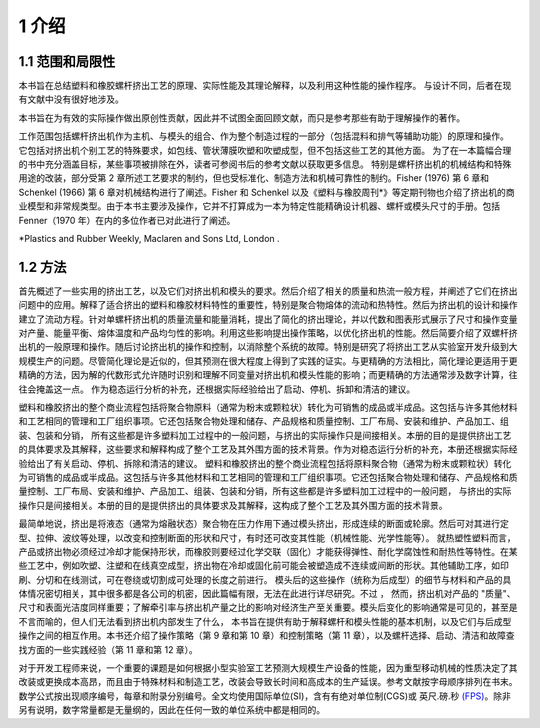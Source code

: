 =======
1 介绍
=======

1.1 范围和局限性
`````````````````
 
本书旨在总结塑料和橡胶螺杆挤出工艺的原理、实际性能及其理论解释，以及利用这种性能的操作程序。
与设计不同，后者在现有文献中没有很好地涉及。

本书旨在为有效的实际操作做出原创性贡献，因此并不试图全面回顾文献，而只是参考那些有助于理解操作的著作。

工作范围包括螺杆挤出机作为主机、与模头的组合、作为整个制造过程的一部分（包括混料和排气等辅助功能）的原理和操作。
它包括对挤出机个别工艺的特殊要求，如包线、管状薄膜吹塑和吹塑成型，但不包括这些工艺的其他方面。
为了在一本篇幅合理的书中充分涵盖目标，某些事项被排除在外，读者可参阅书后的参考文献以获取更多信息。
特别是螺杆挤出机的机械结构和特殊用途的改装，部分受第 2 章所述工艺要求的制约，但也受标准化、制造方法和机械可靠性的制约。Fisher (1976) 第 6 章和 Schenkel (1966) 第 6 章对机械结构进行了阐述。Fisher 和 Schenkel 以及《塑料与橡胶周刊\*》等定期刊物也介绍了挤出机的商业模型和非常规类型。由于本书主要涉及操作，它并不打算成为一本为特定性能精确设计机器、螺杆或模头尺寸的手册。包括 Fenner（1970 年）在内的多位作者已对此进行了阐述。


\*Plastics and Rubber Weekly, Maclaren and Sons Ltd, London .


1.2 方法
```````````````

首先概述了一些实用的挤出工艺，以及它们对挤出机和模头的要求。然后介绍了相关的质量和热流一般方程，并阐述了它们在挤出问题中的应用。解释了适合挤出的塑料和橡胶材料特性的重要性，特别是聚合物熔体的流动和热特性。然后为挤出机的设计和操作建立了流动方程。针对单螺杆挤出机的质量流量和能量消耗，提出了简化的挤出理论，并以代数和图表形式展示了尺寸和操作变量对产量、能量平衡、熔体温度和产品均匀性的影响。利用这些影响提出操作策略，以优化挤出机的性能。然后简要介绍了双螺杆挤出机的一般原理和操作。随后讨论挤出机的操作和控制，以消除整个系统的故障。特别是研究了将挤出工艺从实验室开发升级到大规模生产的问题。尽管简化理论是近似的，但其预测在很大程度上得到了实践的证实。与更精确的方法相比，简化理论更适用于更精确的方法，因为解的代数形式允许随时识别和理解不同变量对挤出机和模头性能的影响；而更精确的方法通常涉及数字计算，往往会掩盖这一点。
作为稳态运行分析的补充，还根据实际经验给出了启动、停机、拆卸和清洁的建议。

塑料和橡胶挤出的整个商业流程包括将聚合物原料（通常为粉末或颗粒状）转化为可销售的成品或半成品。这包括与许多其他材料和工艺相同的管理和工厂组织事项。它还包括聚合物处理和储存、产品规格和质量控制、工厂布局、安装和维护、产品加工、组装、包装和分销，
所有这些都是许多塑料加工过程中的一般问题，与挤出的实际操作只是间接相关。本册的目的是提供挤出工艺的具体要求及其解释，这些要求和解释构成了整个工艺及其外围方面的技术背景。作为对稳态运行分析的补充，本册还根据实际经验给出了有关启动、停机、拆除和清洁的建议。
塑料和橡胶挤出的整个商业流程包括将原料聚合物（通常为粉末或颗粒状）转化为可销售的成品或半成品。这包括与许多其他材料和工艺相同的管理和工厂组织事项。它还包括聚合物处理和储存、产品规格和质量控制、工厂布局、安装和维护、产品加工、组装、包装和分销，所有这些都是许多塑料加工过程中的一般问题，
与挤出的实际操作只是间接相关。本册的目的是提供挤出的具体要求及其解释，这构成了整个工艺及其外围方面的技术背景。

最简单地说，挤出是将液态（通常为熔融状态）聚合物在压力作用下通过模头挤出，形成连续的断面或轮廓。然后可对其进行定型、拉伸、波纹等处理，以改变和控制断面的形状和尺寸，有时还可改变其性能（机械性能、光学性能等）。
就热塑性塑料而言，产品或挤出物必须经过冷却才能保持形状，而橡胶则要经过化学交联（固化）才能获得弹性、耐化学腐蚀性和耐热性等特性。在某些工艺中，例如吹塑、注塑和在线真空成型，挤出物在冷却或固化前可能会被塑造成不连续或间断的形状。其他辅助工序，如印刷、分切和在线测试，可在卷绕或切割成可处理的长度之前进行。
模头后的这些操作（统称为后成型）的细节与材料和产品的具体情况密切相关，其中很多都是各公司的机密，因此篇幅有限，无法在此进行详尽研究。不过 ， 然而，挤出机对产品的 "质量"、尺寸和表面光洁度同样重要；了解牵引率与挤出机产量之比的影响对经济生产至关重要。模头后变化的影响通常是可见的，甚至是不言而喻的，但人们无法看到挤出机内部发生了什么，
本书旨在提供有助于解释螺杆和模头性能的基本机制，以及它们与后成型操作之间的相互作用。本书还介绍了操作策略（第 9 章和第 10 章）和控制策略（第 11 章），以及螺杆选择、启动、清洁和故障查找方面的一些实践经验（第 11 章和第 12 章）。

对于开发工程师来说，一个重要的课题是如何根据小型实验室工艺预测大规模生产设备的性能，因为重型移动机械的性质决定了其改装或更换成本高昂，而且由于特殊材料和制造工艺，改装会导致长时间和高成本的生产延误。参考文献按字母顺序排列在书末。数学公式按出现顺序编号，每章和附录分别编号。全文均使用国际单位(SI)，含有有绝对单位制(CGS)或 英尺.磅.秒 `(FPS) <https://handwiki.org/wiki/Foot%E2%80%93pound%E2%80%93second_system>`_。除非另有说明，数字常量都是无量纲的，因此在任何一致的单位系统中都是相同的。
